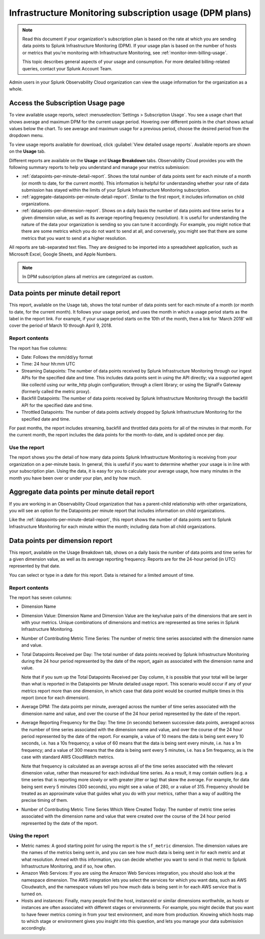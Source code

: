 .. _dpm-usage:

**********************************************************************************
Infrastructure Monitoring subscription usage (DPM plans)
**********************************************************************************

.. meta::
      :description: Monitor Splunk Infrastructure Monitoring subscription usage for DPM plans. 

.. note:: Read this document if your organization's subscription plan is based on the rate at which you are sending data points to Splunk Infrastructure Monitoring (DPM). If your usage plan is based on the number of hosts or metrics that you're monitoring with Infrastructure Monitoring, see :ref:`monitor-imm-billing-usage`.

   This topic describes general aspects of your usage and consumption. For more detailed billing-related queries, contact your Splunk Account Team. 

Admin users in your Splunk Observability Cloud organization can view the usage information for the organization as a whole. 

.. _dpm-using-page:
.. _dpm-usage-report:

Access the Subscription Usage page
=============================================================================

To view available usage reports, select :menuselection:`Settings > Subscription Usage`. You see a usage chart that shows average and maximum DPM for the current usage period. Hovering over different points in the chart shows actual values below the chart. To see average and maximum usage for a previous period, choose the desired period from the dropdown menu.

.. image:: /_images/admin/dpm-usage-max.png
      :alt: Maximum usage chart for the usage period from Nov 1 - Dec 1
      :width: 85%

To view usage reports available for download, click :guilabel:`View detailed usage reports`. Available reports are shown on the :strong:`Usage` tab.

.. image:: /_images/admin/dpm-summary-tab.png
      :width: 99%

Different reports are available on the :strong:`Usage` and :strong:`Usage Breakdown` tabs. Observability Cloud provides you with the following summary reports to help you understand and manage your metrics submission:

- :ref:`datapoints-per-minute-detail-report`. Shows the total number of data points sent for each minute of a month (or month to date, for the current month). This information is helpful for understanding whether your rate of data submission has stayed within the limits of your Splunk Infrastructure Monitoring subscription.

- :ref:`aggregate-datapoints-per-minute-detail-report`. Similar to the first report, it includes information on child organizations.

-  :ref:`datapoints-per-dimension-report`. Shows on a daily basis the number of data points and time series for a given dimension value, as well as its average reporting frequency (resolution). It is useful for understanding the nature of the data your organization is sending so you can tune it accordingly. For example, you might notice that there are some metrics which you do not want to send at all, and conversely, you might see that there are some metrics that you want to send at a higher resolution.

All reports are tab-separated text files. They are designed to be imported into a spreadsheet application, such as Microsoft Excel, Google Sheets, and Apple Numbers.

.. note:: In DPM subscription plans all metrics are categorized as custom. 

.. _datapoints-per-minute-detail-report:

Data points per minute detail report
=============================================================================

This report, available on the Usage tab, shows the total number of data points sent for each minute of a month (or month to date, for the current month). It follows your usage period, and uses the month in which a usage period starts as the label in the report link. For example, if your usage period starts on the 10th of the month, then a link for 'March 2018' will cover the period of March 10 through April 9, 2018.

Report contents
-------------------------------------------------------------------

The report has five columns:

-  Date: Follows the mm/dd/yy format
   
-  Time: 24 hour hh:mm UTC
   
-  Streaming Datapoints: The number of data points received by Splunk Infrastructure Monitoring through our ingest APIs for the specified date and time. This includes data points sent in using the API directly; via a supported agent like collectd using our write_http plugin configuration; through a client library; or using the SignalFx Gateway (formerly called the metric proxy).

-  Backfill Datapoints: The number of data points received by Splunk Infrastructure Monitoring through the backfill API for the specified date and time.

-  Throttled Datapoints: The number of data points actively dropped by Splunk Infrastructure Monitoring for the specified date and time.

For past months, the report includes streaming, backfill and throttled data points for all of the minutes in that month. For the current month, the report includes the data points for the month-to-date, and is updated once per day.

Use the report
-------------------------------------------------------------------

The report shows you the detail of how many data points Splunk Infrastructure Monitoring is receiving from your organization on a per-minute basis. In general, this is useful if you want to determine whether your usage is in line with your subscription plan. Using the data, it is easy for you to calculate your average usage, how many minutes in the month you have been over or under your plan, and by how much.

.. _aggregate-datapoints-per-minute-detail-report:

Aggregate data points per minute detail report
=============================================================================

If you are working in an Observability Cloud organization that has a parent-child relationship with other organizations, you will see an option for the Datapoints per minute report that includes information on child organizations. 

Like the :ref:`datapoints-per-minute-detail-report`, this report shows the number of data points sent to Splunk Infrastructure Monitoring for each minute within the month; including data from all child organizations.

.. _datapoints-per-dimension-report:

Data points per dimension report
=============================================================================

This report, available on the Usage Breakdown tab, shows on a daily basis the number of data points and time series for a given dimension value, as well as its average reporting frequency. Reports are for the 24-hour period (in UTC) represented by that date.

You can select or type in a date for this report. Data is retained for a limited amount of time.

Report contents
-------------------------------------------------------------------

The report has seven columns:

-  Dimension Name

-  Dimension Value: Dimension Name and Dimension Value are the key/value pairs of the dimensions that are sent in with your metrics. Unique combinations of dimensions and metrics are represented as time series in Splunk Infrastructure Monitoring.

-  Number of Contributing Metric Time Series: The number of metric time series associated with the dimension name and value.

-  Total Datapoints Received per Day: The total number of data points received by Splunk Infrastructure Monitoring during the 24 hour period represented by the date of the report, again as associated with the dimension name and value.

   Note that if you sum up the Total Datapoints Received per Day column, it is possible that your total will be larger than what is reported in the Datapoints per Minute detailed usage report. This scenario would occur if any of your metrics report more than one dimension, in which case that data point would be counted multiple times in this report (once for each dimension).

-  Average DPM: The data points per minute, averaged across the number of time series associated with the dimension name and value, and over the course of the 24 hour period represented by the date of the report.

-  Average Reporting Frequency for the Day: The time (in seconds) between successive data points, averaged across the number of time series associated with the dimension name and value, and over the course of the 24 hour period represented by the date of the report. For example, a value of 10 means the data is being sent every 10 seconds, i.e. has a 10s frequency; a value of 60 means that the data is being sent every minute, i.e. has a 1m frequency; and a value of 300 means that the data is being sent every 5 minutes, i.e. has a 5m frequency, as is the case with standard AWS CloudWatch metrics.

   Note that frequency is calculated as an average across all of the time series associated with the relevant dimension value, rather than measured for each individual time series. As a result, it may contain outliers (e.g. a time series that is reporting more slowly or with greater jitter or lag) that skew the average. For example, for data being sent every 5 minutes (300 seconds), you might see a value of 280, or a value of 315. Frequency should be treated as an approximate value that guides what you do with your metrics, rather than a way of auditing the precise timing of them.

-  Number of Contributing Metric Time Series Which Were Created Today: The number of metric time series associated with the dimension name and value that were created over the course of the 24 hour period represented by the date of the report.

Using the report
-------------------------------------------------------------------

-  Metric names: A good starting point for using the report is the ``sf_metric`` dimension. The dimension values are the names of the metrics being sent in, and you can see how much data is being sent in for each metric and at what resolution. Armed with this information, you can decide whether you want to send in that metric to Splunk Infrastructure Monitoring, and if so, how often.

-  Amazon Web Services: If you are using the Amazon Web Services integration, you should also look at the namespace dimension. The AWS integration lets you select the services for which you want data, such as AWS Cloudwatch, and the namespace values tell you how much data is being sent in for each AWS service that is turned on.

-  Hosts and instances: Finally, many people find the host, instanceId or similar dimensions worthwhile, as hosts or instances are often associated with different stages or environments. For example, you might decide that you want to have fewer metrics coming in from your test environment, and more from production. Knowing which hosts map to which stage or environment gives you insight into this question, and lets you manage your data submission accordingly.



